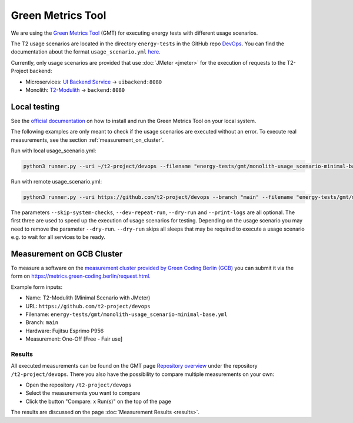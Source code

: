 ==================
Green Metrics Tool
==================

We are using the `Green Metrics Tool <https://docs.green-coding.berlin/>`_ (GMT) for executing energy tests with different usage scenarios.

The T2 usage scenarios are located in the directory ``energy-tests`` in the GitHub repo `DevOps <https://github.com/t2-project/devops/tree/main/energy-tests/gmt>`_. You can find the documentation about the format ``usage_scenario.yml`` `here <https://docs.green-coding.berlin/docs/measuring/usage-scenario/>`_.

Currently, only usage scenarios are provided that use :doc:`JMeter <jmeter>` for the execution of requests to the T2-Project backend:

* Microservices: `UI Backend Service <https://github.com/t2-project/uibackend>`_ → ``uibackend:8080``
* Monolith: `T2-Modulith <https://github.com/t2-project/modulith>`_ → ``backend:8080``

Local testing
=============

See the `official documentation <https://docs.green-coding.berlin>`_ on how to install and run the Green Metrics Tool on your local system.

The following examples are only meant to check if the usage scenarios are executed without an error. To execute real measurements, see the section :ref:`measurement_on_cluster`.

Run with local usage_scenario.yml:

.. code-block:: bash

    python3 runner.py --uri ~/t2-project/devops --filename "energy-tests/gmt/monolith-usage_scenario-minimal-base.yml" --name "T2-Modulith (Minimal Scenario with JMeter)" --skip-system-checks --dev-repeat-run --dry-run --print-logs

Run with remote usage_scenario.yml:

.. code-block:: bash

   python3 runner.py --uri https://github.com/t2-project/devops --branch "main" --filename "energy-tests/gmt/monolith-usage_scenario-minimal-base.yml" --name "T2-Modulith (Minimal Scenario with JMeter)" --skip-system-checks --dev-repeat-run --dry-run --print-logs

The parameters ``--skip-system-checks``, ``--dev-repeat-run``, ``--dry-run`` and ``--print-logs`` are all optional. The first three are used to speed up the execution of usage scenarios for testing.
Depending on the usage scenario you may need to remove the parameter ``--dry-run``. ``--dry-run`` skips all sleeps that may be required to execute a usage scenario e.g. to wait for all services to be ready.

.. _measurement_on_cluster:

Measurement on GCB Cluster
==========================

To measure a software on the `measurement cluster provided by Green Coding Berlin (GCB) <https://docs.green-coding.berlin/docs/measuring/measurement-cluster/>`_ you can submit it via the form on `https://metrics.green-coding.berlin/request.html <https://metrics.green-coding.berlin/request.html>`_.

Example form inputs:

* Name: T2-Modulith (Minimal Scenario with JMeter)
* URL: ``https://github.com/t2-project/devops``
* Filename: ``energy-tests/gmt/monolith-usage_scenario-minimal-base.yml``
* Branch: ``main``
* Hardware: Fujitsu Esprimo P956
* Measurement: One-Off [Free - Fair use]

Results
-------

All executed measurements can be found on the GMT page `Repository overview <https://metrics.green-coding.berlin/repositories.html>`_ under the repository ``/t2-project/devops``. There you also have the possibility to compare multiple measurements on your own:

* Open the repository ``/t2-project/devops``
* Select the measurements you want to compare
* Click the button "Compare: x Run(s)" on the top of the page

The results are discussed on the page :doc:`Measurement Results <results>`.
